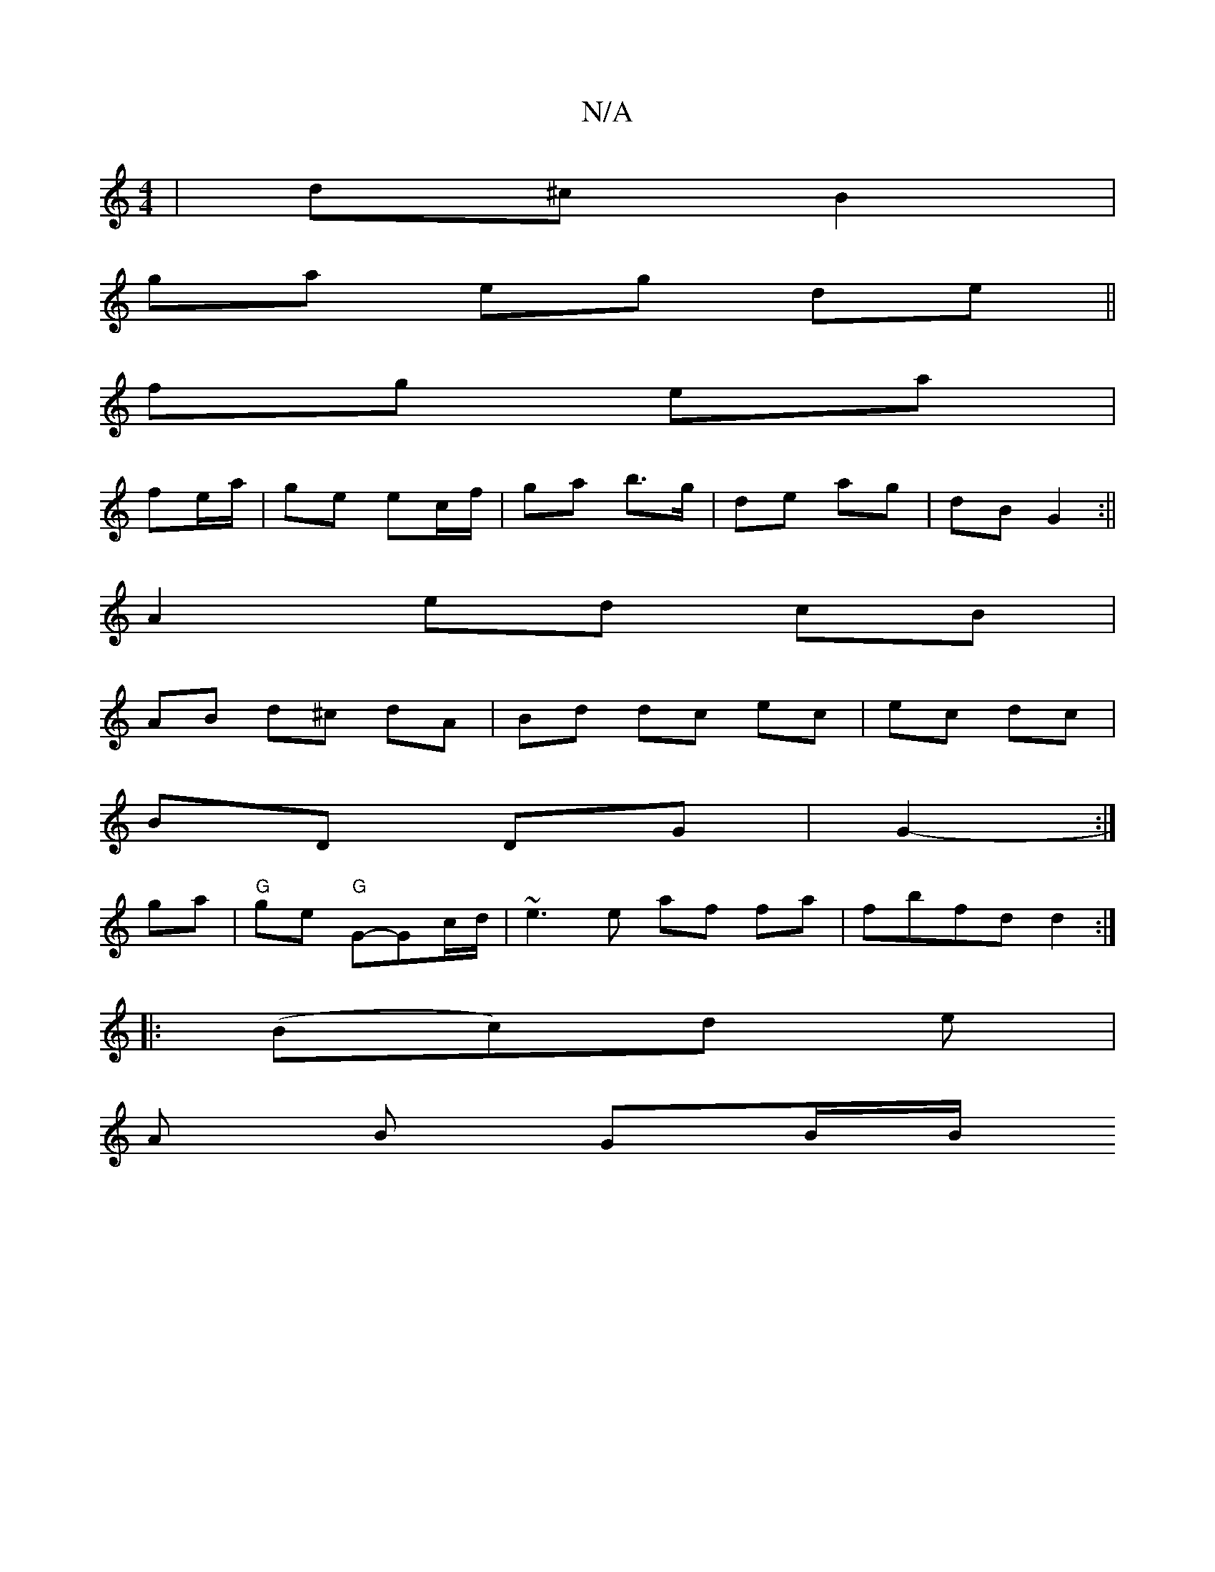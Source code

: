 X:1
T:N/A
M:4/4
R:N/A
K:Cmajor
 | d^c B2 |
 ga eg de||
fg ea|
fe/a/ | ge ec/f/ | ga b>g | de ag | dB G2 :||
A2 ed cB |
AB d^c dA|Bd dc ec|ec dc|
BD DG | G2- :|
ga |"G" ge "G" G-G-c/d/|~e3 e af fa | fbfd d2 :|
|: (Bc)d e |
A B GB/B/